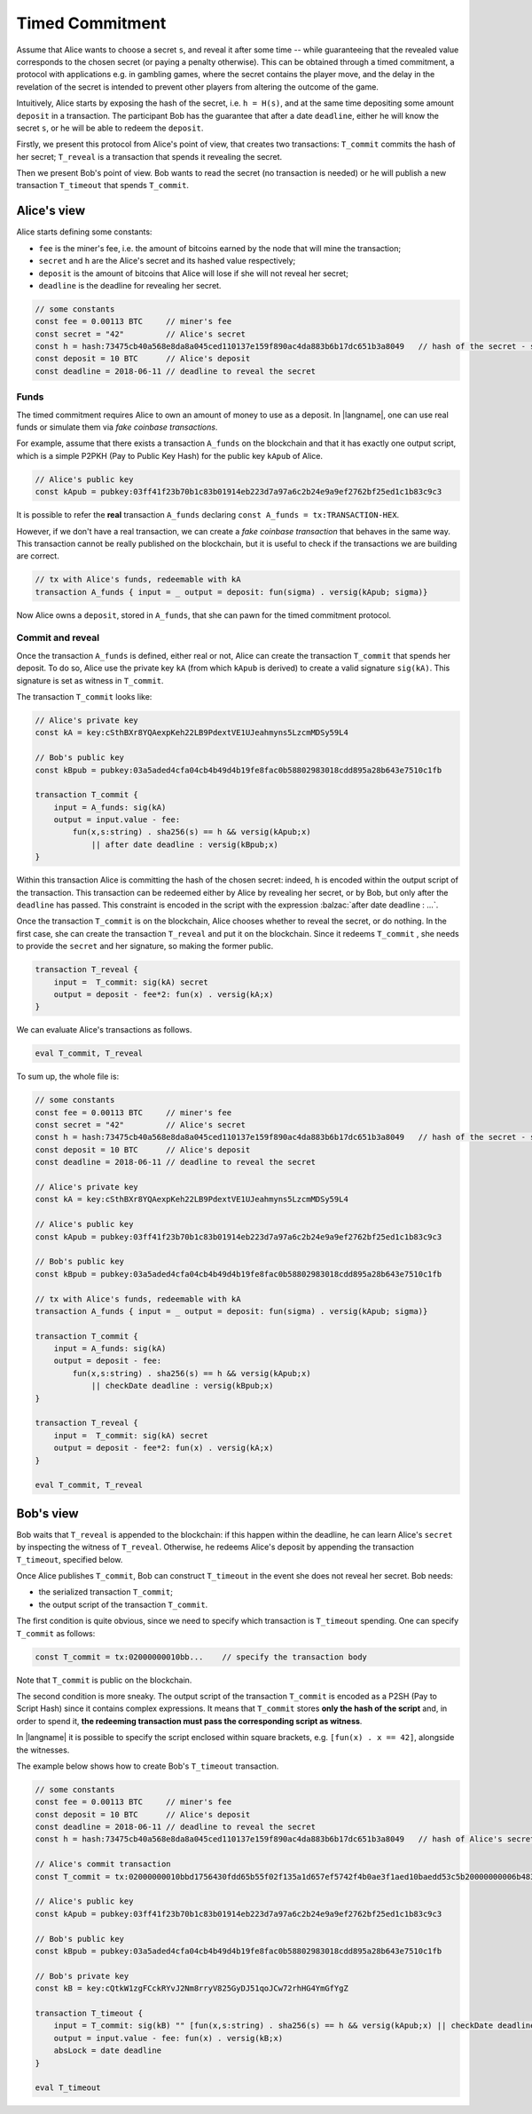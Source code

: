 ================
Timed Commitment
================

Assume that Alice wants to choose a secret ``s``, and reveal it after some time --
while guaranteeing that the revealed value corresponds to the chosen secret (or paying
a penalty otherwise). This can be obtained through a timed commitment, a
protocol with applications e.g. in gambling games, where the secret
contains the player move, and the delay in the revelation of the secret is intended
to prevent other players from altering the outcome of the game. 

Intuitively, Alice starts by exposing the hash of the secret, i.e. ``h = H(s)``, and at
the same time depositing some amount ``deposit`` in a transaction. The participant Bob
has the guarantee that after a date ``deadline``, 
either he will know the secret ``s``, or he will be able to redeem the ``deposit``.

Firstly, we present this protocol from Alice's point of view, that creates two transactions:
``T_commit`` commits the hash of her secret; ``T_reveal`` is a transaction that spends it
revealing the secret.

Then we present Bob's point of view. Bob wants to read the secret (no transaction is needed)
or he will publish a new transaction ``T_timeout`` that spends ``T_commit``.

------------
Alice's view
------------

Alice starts defining some constants: 

- ``fee`` is the miner's fee, i.e. the amount of bitcoins earned by the node that will mine the transaction; 
- ``secret`` and ``h`` are the Alice's secret and its hashed value respectively; 
- ``deposit`` is the amount of bitcoins that Alice will lose if she will not reveal her secret; 
- ``deadline`` is the deadline for revealing her secret.

.. code-block:: balzac

    // some constants
    const fee = 0.00113 BTC     // miner's fee
    const secret = "42"         // Alice's secret
    const h = hash:73475cb40a568e8da8a045ced110137e159f890ac4da883b6b17dc651b3a8049   // hash of the secret - sha256(secret)
    const deposit = 10 BTC      // Alice's deposit
    const deadline = 2018-06-11 // deadline to reveal the secret

Funds
^^^^^
The timed commitment requires Alice to own an amount of money to use as a deposit.
In |langname|, one can use real funds or simulate them via *fake coinbase transactions*.

For example, assume that there exists a transaction ``A_funds`` on the blockchain and that 
it has exactly one output script, which is a simple P2PKH (Pay to Public Key Hash)
for the public key ``kApub`` of Alice.

.. code-block:: balzac

    // Alice's public key
    const kApub = pubkey:03ff41f23b70b1c83b01914eb223d7a97a6c2b24e9a9ef2762bf25ed1c1b83c9c3

It is possible to refer the **real** transaction ``A_funds`` declaring ``const A_funds = tx:TRANSACTION-HEX``.

However, if we don't have a real transaction, we can create a *fake coinbase transaction* that behaves in the same way.
This transaction cannot be really published on the blockchain, but it is useful to check if the transactions
we are building are correct.

.. code-block:: balzac

    // tx with Alice's funds, redeemable with kA
    transaction A_funds { input = _ output = deposit: fun(sigma) . versig(kApub; sigma)}

Now Alice owns a ``deposit``, stored in ``A_funds``, that she can pawn for the timed commitment protocol.

Commit and reveal
^^^^^^^^^^^^^^^^^

Once the transaction ``A_funds`` is defined, either real or not,
Alice can create the transaction ``T_commit`` that spends her deposit.
To do so, Alice use the private key ``kA`` (from which ``kApub`` is
derived) to create a valid signature ``sig(kA)``. This signature
is set as witness in ``T_commit``.

The transaction ``T_commit`` looks like:

.. code-block:: balzac

    // Alice's private key
    const kA = key:cSthBXr8YQAexpKeh22LB9PdextVE1UJeahmyns5LzcmMDSy59L4

    // Bob's public key
    const kBpub = pubkey:03a5aded4cfa04cb4b49d4b19fe8fac0b58802983018cdd895a28b643e7510c1fb

    transaction T_commit {
        input = A_funds: sig(kA)
        output = input.value - fee:
            fun(x,s:string) . sha256(s) == h && versig(kApub;x)
                || after date deadline : versig(kBpub;x)
    }

Within this transaction Alice is committing the hash of the chosen secret:
indeed, ``h`` is encoded within the output script of the transaction.
This transaction can be redeemed either by Alice by revealing her secret,
or by Bob, but only after the ``deadline`` has passed.
This constraint is encoded in the script with the expression :balzac:`after date deadline : ...`.

Once the transaction ``T_commit`` is on the blockchain, 
Alice chooses whether to reveal the secret, or do nothing. 
In the first case, she can create the transaction ``T_reveal`` and put it on the blockchain.
Since it redeems  ``T_commit`` , she needs to provide the ``secret`` and her signature, 
so making the former public.

.. code-block:: balzac

    transaction T_reveal {
        input =  T_commit: sig(kA) secret
        output = deposit - fee*2: fun(x) . versig(kA;x)
    }

We can evaluate Alice's transactions as follows.

.. code-block:: balzac

    eval T_commit, T_reveal

To sum up, the whole file is:

.. code-block:: balzac

    // some constants
    const fee = 0.00113 BTC     // miner's fee
    const secret = "42"         // Alice's secret
    const h = hash:73475cb40a568e8da8a045ced110137e159f890ac4da883b6b17dc651b3a8049   // hash of the secret - sha256(secret)
    const deposit = 10 BTC      // Alice's deposit
    const deadline = 2018-06-11 // deadline to reveal the secret

    // Alice's private key
    const kA = key:cSthBXr8YQAexpKeh22LB9PdextVE1UJeahmyns5LzcmMDSy59L4

    // Alice's public key
    const kApub = pubkey:03ff41f23b70b1c83b01914eb223d7a97a6c2b24e9a9ef2762bf25ed1c1b83c9c3

    // Bob's public key
    const kBpub = pubkey:03a5aded4cfa04cb4b49d4b19fe8fac0b58802983018cdd895a28b643e7510c1fb

    // tx with Alice's funds, redeemable with kA
    transaction A_funds { input = _ output = deposit: fun(sigma) . versig(kApub; sigma)}

    transaction T_commit {
        input = A_funds: sig(kA)
        output = deposit - fee:
            fun(x,s:string) . sha256(s) == h && versig(kApub;x)
                || checkDate deadline : versig(kBpub;x)
    }

    transaction T_reveal {
        input =  T_commit: sig(kA) secret
        output = deposit - fee*2: fun(x) . versig(kA;x)
    }

    eval T_commit, T_reveal


----------
Bob's view
----------

Bob waits that ``T_reveal`` is appended to the blockchain: if this happen within the deadline, 
he can learn Alice's ``secret`` by inspecting the witness of ``T_reveal``. 
Otherwise, he redeems Alice's deposit by appending the transaction ``T_timeout``, specified below.

Once Alice publishes ``T_commit``, Bob can construct ``T_timeout`` in the event she does not reveal her secret.
Bob needs:

- the serialized transaction ``T_commit``;
- the output script of the transaction ``T_commit``.

The first condition is quite obvious, since we need to specify which transaction is ``T_timeout`` spending.
One can specify ``T_commit`` as follows:

.. code-block:: balzac

    const T_commit = tx:02000000010bb...    // specify the transaction body

Note that ``T_commit`` is public on the blockchain.

The second condition is more sneaky.
The output script of the transaction ``T_commit`` is encoded as a P2SH (Pay to Script Hash)
since it contains complex expressions. It means that ``T_commit`` stores
**only the hash of the script** and, in order to spend it, 
**the redeeming transaction must pass the corresponding script as witness**.

In |langname| it is possible to specify the script enclosed within square brackets,
e.g. ``[fun(x) . x == 42]``, alongside the witnesses.

The example below shows how to create Bob's ``T_timeout`` transaction.

.. code-block:: balzac

    // some constants
    const fee = 0.00113 BTC     // miner's fee
    const deposit = 10 BTC      // Alice's deposit
    const deadline = 2018-06-11 // deadline to reveal the secret
    const h = hash:73475cb40a568e8da8a045ced110137e159f890ac4da883b6b17dc651b3a8049   // hash of Alice's secret

    // Alice's commit transaction
    const T_commit = tx:02000000010bbd1756430fdd65b55f02f135a1d657ef5742f4b0ae3f1aed10baedd53c5b20000000006b483045022100ef81428e14f58cf6bcf34bd169b2ebcfc90611aac00c900ec30ad9eea9792051022029870f1cc257e08b52db93339423451d2a2288e8aa4376137ff7f5795d75a3f9012103ff41f23b70b1c83b01914eb223d7a97a6c2b24e9a9ef2762bf25ed1c1b83c9c3ffffffff019810993b0000000017a914904be77bfb6521b19e7d7712a5214c61c951f1668700000000

    // Alice's public key
    const kApub = pubkey:03ff41f23b70b1c83b01914eb223d7a97a6c2b24e9a9ef2762bf25ed1c1b83c9c3

    // Bob's public key
    const kBpub = pubkey:03a5aded4cfa04cb4b49d4b19fe8fac0b58802983018cdd895a28b643e7510c1fb

    // Bob's private key
    const kB = key:cQtkW1zgFCckRYvJ2Nm8rryV825GyDJ51qoJCw72rhHG4YmGfYgZ

    transaction T_timeout {
        input = T_commit: sig(kB) "" [fun(x,s:string) . sha256(s) == h && versig(kApub;x) || checkDate deadline : versig(kBpub;x)]
        output = input.value - fee: fun(x) . versig(kB;x)
        absLock = date deadline
    }

    eval T_timeout


